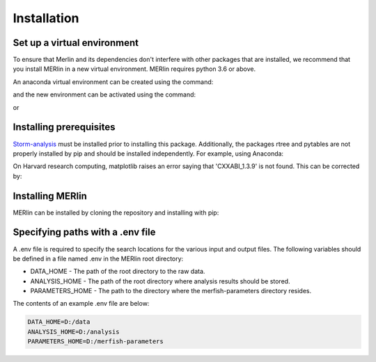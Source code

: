 Installation
**************
    
Set up a virtual environment
=============================

To ensure that Merlin and its dependencies don't interfere with other packages that are installed, we recommend that you install MERlin in a new virtual environment. MERlin requires python 3.6 or above. 

An anaconda virtual environment can be created using the command:

.. code-block:: none
    conda create -n merlin_env python=3.6

and the new environment can be activated using the command:

.. code-block:: none
    conda activate merlin_env

or 

.. code-block:: none
    source activate merlin_env

Installing prerequisites
==========================

Storm-analysis_ must be installed prior to installing this package. Additionally, the packages rtree and pytables are not properly installed by pip and should be installed independently. For example, using Anaconda:

.. _Storm-analysis: https://github.com/ZhuangLab/storm-analysis

.. code-block:: none
    conda install rtree pytables

On Harvard research computing, matplotlib raises an error saying that 'CXXABI_1.3.9' is not found. This can be corrected by:

.. code-block:: none
    module load gcc/8.2.0-fasrc01
    
Installing MERlin
==================

MERlin can be installed by cloning the repository and installing with pip:

.. code-block:: none
    git clone https://github.com/emanuega/MERlin

.. code-block:: none
    pip install -e MERlin

Specifying paths with a .env file
==================================

A .env file is required to specify the search locations for the various input and output files. The following variables should be defined in a file named .env in the MERlin root directory:

* DATA\_HOME - The path of the root directory to the raw data.
* ANALYSIS\_HOME - The path of the root directory where analysis results should be stored.
* PARAMETERS\_HOME - The path to the directory where the merfish-parameters directory resides.

The contents of an example .env file are below:

.. code-block:: none

    DATA_HOME=D:/data
    ANALYSIS_HOME=D:/analysis
    PARAMETERS_HOME=D:/merfish-parameters
